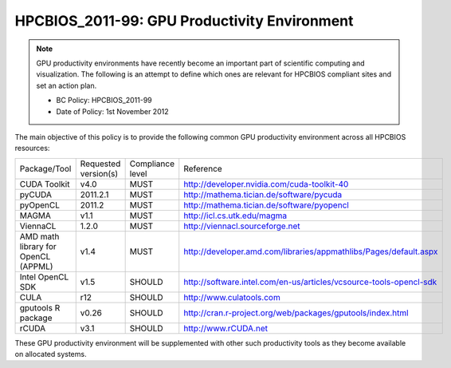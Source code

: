 .. _HPCBIOS_2011-99:

HPCBIOS_2011-99: GPU Productivity Environment
=============================================

.. note::

  GPU productivity environments have recently become an important part of scientific computing and visualization. The following is an attempt to define which ones are relevant for HPCBIOS compliant sites and set an action plan.

  * BC Policy: HPCBIOS_2011-99
  * Date of Policy: 1st November 2012

The main objective of this policy is to provide the following common GPU
productivity environment across all HPCBIOS resources:

+---------------------------------------+------------------------+--------------------+--------------------------------------------------------------------------+
| Package/Tool                          | Requested version(s)   | Compliance level   | Reference                                                                |
+---------------------------------------+------------------------+--------------------+--------------------------------------------------------------------------+
| CUDA Toolkit                          | v4.0                   | MUST               | http://developer.nvidia.com/cuda-toolkit-40                              |
+---------------------------------------+------------------------+--------------------+--------------------------------------------------------------------------+
| pyCUDA                                | 2011.2.1               | MUST               | http://mathema.tician.de/software/pycuda                                 |
+---------------------------------------+------------------------+--------------------+--------------------------------------------------------------------------+
| pyOpenCL                              | 2011.2                 | MUST               | http://mathema.tician.de/software/pyopencl                               |
+---------------------------------------+------------------------+--------------------+--------------------------------------------------------------------------+
| MAGMA                                 | v1.1                   | MUST               | http://icl.cs.utk.edu/magma                                              |
+---------------------------------------+------------------------+--------------------+--------------------------------------------------------------------------+
| ViennaCL                              | 1.2.0                  | MUST               | http://viennacl.sourceforge.net                                          |
+---------------------------------------+------------------------+--------------------+--------------------------------------------------------------------------+
| AMD math library for OpenCL (APPML)   | v1.4                   | MUST               | http://developer.amd.com/libraries/appmathlibs/Pages/default.aspx        |
+---------------------------------------+------------------------+--------------------+--------------------------------------------------------------------------+
| Intel OpenCL SDK                      | v1.5                   | SHOULD             | http://software.intel.com/en-us/articles/vcsource-tools-opencl-sdk       |
+---------------------------------------+------------------------+--------------------+--------------------------------------------------------------------------+
| CULA                                  | r12                    | SHOULD             | http://www.culatools.com                                                 |
+---------------------------------------+------------------------+--------------------+--------------------------------------------------------------------------+
| gputools R package                    | v0.26                  | SHOULD             | http://cran.r-project.org/web/packages/gputools/index.html               |
+---------------------------------------+------------------------+--------------------+--------------------------------------------------------------------------+
| rCUDA                                 | v3.1                   | SHOULD             | http://www.rCUDA.net                                                     |
+---------------------------------------+------------------------+--------------------+--------------------------------------------------------------------------+

These GPU productivity environment will be supplemented with other such
productivity tools as they become available on allocated systems.
